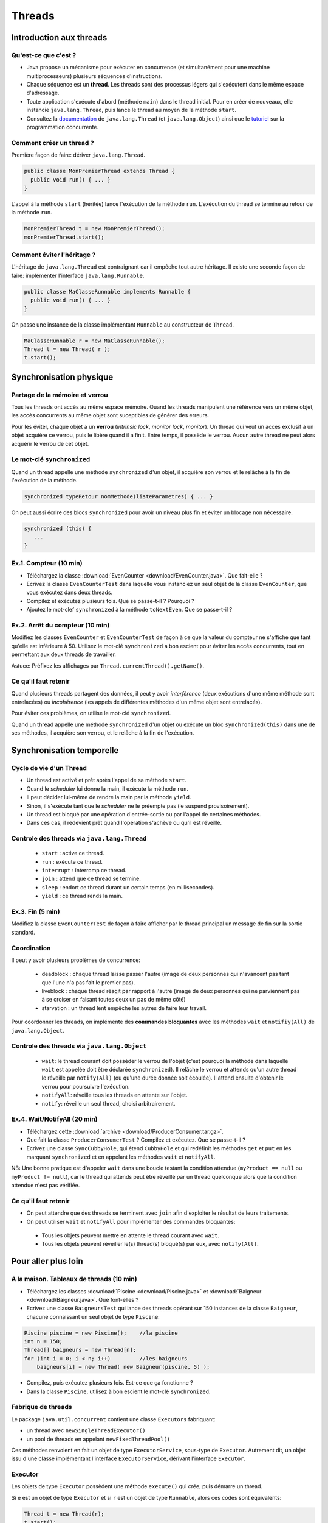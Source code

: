 ===========================================
Threads
===========================================

Introduction aux threads
==========================

Qu'est-ce que c'est ?
----------------------------------------

- Java propose un mécanisme pour exécuter en concurrence (et simultanément pour une machine multiprocesseurs) plusieurs séquences d'instructions.  

- Chaque séquence est un **thread**. Les threads sont des processus légers qui s'exécutent dans le même espace d'adressage.  

- Toute application s'exécute d'abord (méthode ``main``) dans le thread initial. Pour en créer de nouveaux, elle instancie ``java.lang.Thread``, 
  puis lance le thread au moyen de la méthode ``start``.  

- Consultez la `documentation <http://docs.oracle.com/javase/7/docs/api/>`_  de ``java.lang.Thread`` (et ``java.lang.Object``)
  ainsi que le `tutoriel <http://docs.oracle.com/javase/tutorial/essential/concurrency/index.html>`_ sur la programmation concurrente. 


Comment créer un thread ?
----------------------------------------

Première façon de faire: dériver ``java.lang.Thread``. 

.. code-block:: java

        public classe MonPremierThread extends Thread {
	  public void run() { ... }
	} 

L'appel à la méthode ``start`` (héritée) lance l'exécution de la méthode ``run``. 
L'exécution du thread se termine au retour de la méthode ``run``. 

.. code-block:: java

        MonPremierThread t = new MonPremierThread(); 
	monPremierThread.start(); 


Comment éviter l'héritage ?
----------------------------------------

L'héritage de ``java.lang.Thread`` est contraignant car il empêche tout autre héritage. 
Il existe une seconde façon de faire: implémenter l'interface ``java.lang.Runnable``. 

.. code-block:: java

        public classe MaClasseRunnable implements Runnable {
	  public void run() { ... }
	} 

On passe une instance de la classe implémentant ``Runnable`` au constructeur de ``Thread``. 

.. code-block:: java

        MaClasseRunnable r = new MaClasseRunnable(); 
	Thread t = new Thread( r ); 
	t.start();


Synchronisation physique
==========================

Partage de la mémoire et verrou
--------------------------------------

Tous les threads ont accès au même espace mémoire. Quand les threads manipulent
une référence vers un même objet, les accès concurrents au même objet sont 
suceptibles de génèrer des erreurs. 
 
Pour les éviter, chaque objet a un **verrou** (*intrinsic lock*, *monitor lock*, *monitor*).
Un thread qui veut un acces exclusif à un objet acquière ce verrou, puis le libère 
quand il a finit. Entre temps, il possède le verrou. Aucun autre thread ne peut 
alors acquérir le verrou de cet objet.

Le mot-clé ``synchronized``
--------------------------------------

Quand un thread appelle une méthode ``synchronized`` d'un objet, il acquière son verrou
et le relâche à la fin de l'exécution de la méthode. 

.. code-block:: java

        synchronized typeRetour nomMethode(listeParametres) { ... }  

On peut aussi écrire des blocs ``synchronized`` pour avoir un niveau plus fin 
et éviter un blocage non nécessaire.   

.. code-block:: java

	  synchronized (this) {
             ...
          }

.. NB. un thread peut acquérir un verrou qu'il possède déjà. 
.. NB: on ne doit pas appeler une méthode non "synchronized" dans une méthode "synchronized" du même objet ou d'un autre, sinon on brise l'exclusivité.  

Ex.1. Compteur (10 min)
---------------------------------------

- Téléchargez la classe :download:`EvenCounter <download/EvenCounter.java>`. Que fait-elle ?

- Ecrivez la classe ``EvenCounterTest`` dans laquelle vous instanciez un seul objet de la classe 
  ``EvenCounter``, que vous exécutez dans deux threads.

- Compilez et exécutez plusieurs fois. Que se passe-t-il ? Pourquoi ? 

- Ajoutez le mot-clef ``synchronized`` à la méthode ``toNextEven``. Que se passe-t-il ?

Ex.2. Arrêt du compteur (10 min) 
--------------------------------------

Modifiez les classes ``EvenCounter`` et ``EvenCounterTest`` de façon à ce que 
la valeur du compteur ne s'affiche que tant qu'elle est inférieure à 50. 
Utilisez le mot-clé ``synchronized`` a bon escient pour éviter les accès concurrents, 
tout en permettant aux deux threads de travailler.  

Astuce: Préfixez les affichages par ``Thread.currentThread().getName()``. 




Ce qu'il faut retenir
---------------------------------------

Quand plusieurs threads partagent des données, il peut y avoir *interférence* 
(deux exécutions d'une même méthode sont entrelacées) ou *incohérence* 
(les appels de différentes méthodes d'un même objet sont entrelacés). 

Pour éviter ces problèmes, on utilise le mot-clé ``synchronized``. 

Quand un thread appelle une méthode ``synchronized`` d'un objet ou exécute 
un bloc ``synchronized(this)`` dans une de ses méthodes, il acquière son verrou,
et le relâche à la fin de l'exécution.


Synchronisation temporelle
============================

Cycle de vie d'un Thread
---------------------------------------

- Un thread est activé et prêt après l'appel de sa méthode ``start``. 
- Quand le *scheduler* lui donne la main, il exécute la méthode ``run``. 
- Il peut décider lui-même de rendre la main par la méthode ``yield``. 
- Sinon, il s'exécute tant que le *scheduler* ne le préempte pas (le suspend provisoirement). 
- Un thread est bloqué par une opération d'entrée-sortie ou par l'appel de certaines méthodes. 
- Dans ces cas, il redevient prêt quand l'opération s'achève ou qu'il est réveillé.   
 
Controle des threads via ``java.lang.Thread``
------------------------------------------------

  - ``start`` : active ce thread.
  - ``run`` : exécute ce thread.
  - ``interrupt`` : interromp ce thread. 
  - ``join`` : attend que ce thread se termine.   
  - ``sleep`` : endort ce thread durant un certain temps (en millisecondes).
  - ``yield`` : ce thread rends la main. 

Ex.3. Fin (5 min) 
----------------------------

Modifiez la classe ``EvenCounterTest`` de façon à faire afficher par le thread principal 
un message de fin sur la sortie standard. 


Coordination
---------------------

Il peut y avoir plusieurs problèmes de concurrence: 

  - deadblock : chaque thread laisse passer l'autre (image de deux personnes qui n'avancent pas tant que l'une n'a pas fait le premier pas). 
  - liveblock : chaque thread réagit par rapport à l'autre (image de deux personnes qui ne parviennent pas à se croiser en faisant toutes deux un pas de même côté)
  - starvation : un thread lent empêche les autres de faire leur travail. 

Pour coordonner les threads, on implémente des **commandes bloquantes** avec les méthodes ``wait`` et ``notifiy(All)`` de ``java.lang.Object``. 

Controle des threads via ``java.lang.Object``
------------------------------------------------

  - ``wait``: le thread courant doit posséder le verrou de l'objet (c'est pourquoi la méthode 
    dans laquelle ``wait`` est appelée doit être déclarée ``synchronized``). 
    Il relâche le verrou et attends qu'un autre thread le réveille par ``notify(All)`` 
    (ou qu'une durée donnée soit écoulée). Il attend ensuite d'obtenir le verrou pour poursuivre l'exécution.  
  - ``notifyAll``: réveille tous les threads en attente sur l'objet.  
  - ``notify``: réveille un seul thread, choisi arbitrairement. 


Ex.4. Wait/NotifyAll (20 min)
---------------------------------------

- Téléchargez cette :download:`archive <download/ProducerConsumer.tar.gz>`. 

- Que fait la classe ``ProducerConsumerTest`` ? Compilez et exécutez. Que se passe-t-il ?

- Ecrivez une classe ``SyncCubbyHole``, qui étend ``CubbyHole`` et qui redéfinit les méthodes 
  ``get`` et ``put`` en les marquant ``synchronized`` et en appelant les méthodes ``wait`` et ``notifyAll``. 

NB: Une bonne pratique est d'appeler ``wait`` dans une boucle testant la condition attendue 
(``myProduct == null`` ou ``myProduct != null``), car le thread qui attends peut être réveillé par un 
thread quelconque alors que la condition attendue n'est pas vérifiée.  

Ce qu'il faut retenir
----------------------------------------

- On peut attendre que des threads se terminent avec ``join`` afin d'exploiter le résultat de leurs traitements. 

- On peut utiliser ``wait`` et ``notifyAll`` pour implémenter des commandes bloquantes: 

 - Tous les objets peuvent mettre en attente le thread courant avec ``wait``. 
 - Tous les objets peuvent réveiller le(s) thread(s) bloqué(s) par eux, avec ``notify(All)``. 


Pour aller plus loin
============================

A la maison. Tableaux de threads (10 min)
-------------------------------------------

- Téléchargez les classes :download:`Piscine <download/Piscine.java>` et
  :download:`Baigneur <download/Baigneur.java>`. Que font-elles ?

- Ecrivez une classe ``BaigneursTest`` qui lance des threads opérant sur 150 instances de 
  la classe ``Baigneur``, chacune connaissant un seul objet de type ``Piscine``: 

.. code-block:: java

	Piscine piscine = new Piscine();    //la piscine
	int n = 150;
	Thread[] baigneurs = new Thread[n]; 
	for (int i = 0; i < n; i++)         //les baigneurs
	    baigneurs[i] = new Thread( new Baigneur(piscine, 5) ); 
 
- Compilez, puis exécutez plusieurs fois. Est-ce que ça fonctionne ?

- Dans la classe ``Piscine``, utilisez à bon escient le mot-clé ``synchronized``. 


Fabrique de threads
-----------------------------

Le package ``java.util.concurrent`` contient une classe  ``Executors`` fabriquant: 

- un thread avec ``newSingleThreadExecutor()``

- un pool de threads en appelant ``newFixedThreadPool()``  

Ces méthodes renvoient en fait un objet de type ``ExecutorService``, sous-type de ``Executor``.
Autrement dit, un objet issu d'une classe implémentant l'interface ``ExecutorService``, 
dérivant l'interface ``Executor``.  

Executor 
-----------------------------

Les objets de type ``Executor`` possèdent une méthode ``execute()`` qui crée, 
puis démarre un thread. 

Si ``e`` est un objet de type ``Executor`` et si ``r`` est un objet de type ``Runnable``, 
alors ces codes sont équivalents: 

.. code-block:: java

        Thread t = new Thread(r); 
	t.start(); 

.. code-block:: java

        e.execute(r); 

A la maison. Pool de threads (10 min) 
--------------------------------------

- Ecrivez une classe ``BaigneursTest2`` qui, au lieu de manipuler un tableau de threads
  comme dans ``BaigneursTest``, utilise le pool de threads renvoyé par la méthode 
  ``newFixedThreadPool()`` de ``Executors``. 

- Appelez la méthode ``shutdown()`` pour finir l'exécution des threads et ne plus attendre
  de nouvelles tâches. 

- Testez avec un nombre de threads égal à 150, puis 50, puis 3. 

